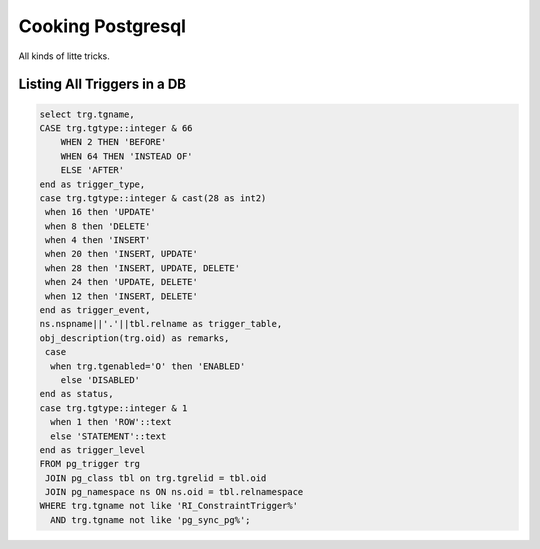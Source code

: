Cooking Postgresql
==================

All kinds of litte tricks.

.. highlight:: psql

Listing All Triggers in a DB
----------------------------

.. code-block:: psql

	select trg.tgname,
        CASE trg.tgtype::integer & 66
            WHEN 2 THEN 'BEFORE'
            WHEN 64 THEN 'INSTEAD OF'
            ELSE 'AFTER'
        end as trigger_type,
       	case trg.tgtype::integer & cast(28 as int2)
         when 16 then 'UPDATE'
         when 8 then 'DELETE'
         when 4 then 'INSERT'
         when 20 then 'INSERT, UPDATE'
         when 28 then 'INSERT, UPDATE, DELETE'
         when 24 then 'UPDATE, DELETE'
         when 12 then 'INSERT, DELETE'
       	end as trigger_event,
       	ns.nspname||'.'||tbl.relname as trigger_table,
       	obj_description(trg.oid) as remarks,
         case
          when trg.tgenabled='O' then 'ENABLED'
            else 'DISABLED'
        end as status,
        case trg.tgtype::integer & 1
          when 1 then 'ROW'::text
          else 'STATEMENT'::text
        end as trigger_level
	FROM pg_trigger trg
	 JOIN pg_class tbl on trg.tgrelid = tbl.oid
	 JOIN pg_namespace ns ON ns.oid = tbl.relnamespace
	WHERE trg.tgname not like 'RI_ConstraintTrigger%'
	  AND trg.tgname not like 'pg_sync_pg%';

